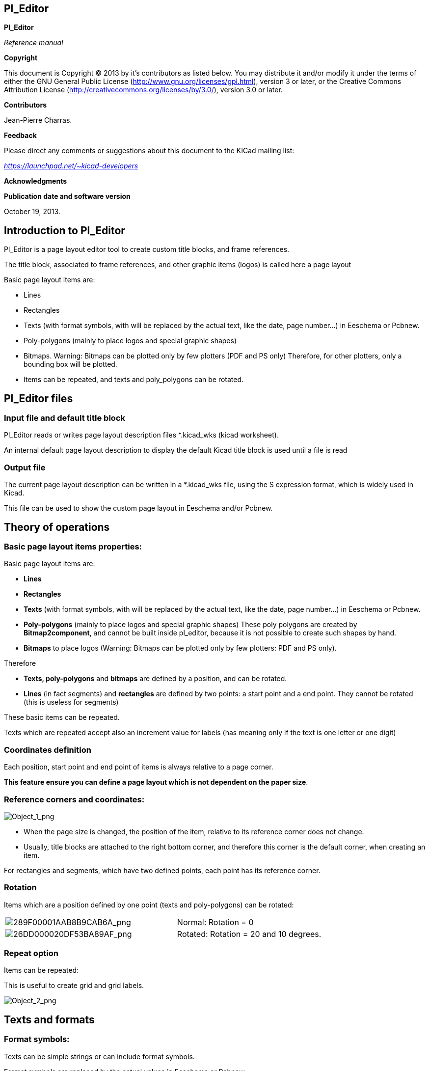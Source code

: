 [[pl_editor]]
Pl_Editor
---------

*Pl_Editor*

_Reference manual_

[[copyright]]
*Copyright*

This document is Copyright © 2013 by it's contributors as listed below.
You may distribute it and/or modify it under the terms of either the GNU
General Public License
(http://www.gnu.org/licenses/gpl.html[http://www.gnu.org/licenses/gpl.html]),
version 3 or later, or the Creative Commons Attribution License
(http://creativecommons.org/licenses/by/3.0/[http://creativecommons.org/licenses/by/3.0/]),
version 3.0 or later.

[[contributors]]
*Contributors*

Jean-Pierre Charras.

[[feedback]]
*Feedback*

Please direct any comments or suggestions about this document to the
KiCad mailing list:

_https://launchpad.net/~kicad-developers_

[[acknowledgments]]
*Acknowledgments*

[[publication_date_and_software_version]]
*Publication date and software version*

October 19, 2013.

[[introduction-to-pl_editor]]
Introduction to Pl_Editor
-------------------------

Pl_Editor is a page layout editor tool to create custom title blocks,
and frame references.

The title block, associated to frame references, and other graphic items
(logos) is called here a page layout

Basic page layout items are:

* Lines
* Rectangles
* Texts (with format symbols, with will be replaced by the actual text,
like the date, page number...) in Eeschema or Pcbnew.
* Poly-polygons (mainly to place logos and special graphic shapes)
* Bitmaps. Warning: Bitmaps can be plotted only by few plotters (PDF and
PS only) Therefore, for other plotters, only a bounding box will be
plotted.
* Items can be repeated, and texts and poly_polygons can be rotated.

[[pl_editor-files]]
Pl_Editor files
---------------

[[input-file-and-default-title-block]]
Input file and default title block
~~~~~~~~~~~~~~~~~~~~~~~~~~~~~~~~~~

Pl_Editor reads or writes page layout description files *.kicad_wks
(kicad worksheet).

An internal default page layout description to display the default Kicad
title block is used until a file is read

[[output-file]]
Output file
~~~~~~~~~~~

The current page layout description can be written in a *.kicad_wks
file, using the S expression format, which is widely used in Kicad.

This file can be used to show the custom page layout in Eeschema and/or
Pcbnew.

[[theory-of-operations]]
Theory of operations
--------------------

[[basic-page-layout-items-properties]]
Basic page layout items properties:
~~~~~~~~~~~~~~~~~~~~~~~~~~~~~~~~~~~

Basic page layout items are:

* *Lines*
* *Rectangles*
* *Texts* (with format symbols, with will be replaced by the actual
text, like the date, page number...) in Eeschema or Pcbnew.
* *Poly-polygons* (mainly to place logos and special graphic shapes)
These poly polygons are created by **Bitmap2component**, and cannot be
built inside pl_editor, because it is not possible to create such shapes
by hand.
* *Bitmaps* to place logos (Warning: Bitmaps can be plotted only by few
plotters: PDF and PS only).

Therefore

* *Texts, poly-polygons* and *bitmaps* are defined by a position, and
can be rotated.
* *Lines* (in fact segments) and *rectangles* are defined by two points:
a start point and a end point. They cannot be rotated (this is useless
for segments)

These basic items can be repeated.

Texts which are repeated accept also an increment value for labels (has
meaning only if the text is one letter or one digit)

[[coordinates-definition]]
Coordinates definition
~~~~~~~~~~~~~~~~~~~~~~

Each position, start point and end point of items is always relative to
a page corner.

**This feature ensure you can define a page layout which is not
dependent on the paper size**.

[[reference-corners-and-coordinates]]
Reference corners and coordinates:
~~~~~~~~~~~~~~~~~~~~~~~~~~~~~~~~~~

image:images/Object_1.png[Object_1_png]

* When the page size is changed, the position of the item, relative to
its reference corner does not change.
* Usually, title blocks are attached to the right bottom corner, and
therefore this corner is the default corner, when creating an item.

For rectangles and segments, which have two defined points, each point
has its reference corner.

[[rotation]]
Rotation
~~~~~~~~

Items which are a position defined by one point (texts and
poly-polygons) can be rotated:

[width="97%",cols="42%,58%",]
|=======================================================================
|image:images/289F00001AAB8B9CAB6A.png[289F00001AAB8B9CAB6A_png]
|Normal: Rotation = 0

|image:images/26DD000020DF53BA89AF.png[26DD000020DF53BA89AF_png]
|Rotated: Rotation = 20 and 10 degrees.
|=======================================================================

[[repeat-option]]
Repeat option
~~~~~~~~~~~~~

Items can be repeated:

This is useful to create grid and grid labels.

image:images/Object_2.png[Object_2_png]

[[texts-and-formats]]
Texts and formats
-----------------

[[format-symbols]]
Format symbols:
~~~~~~~~~~~~~~~

Texts can be simple strings or can include format symbols.

Format symbols are replaced by the actual values in Eeschema or Pcbnew.

They are like format symbols in printf function.

A format symbol is *%* followed by 1 letter.

The *%C* format has one digit (comment identifier)

Formats symbols are:

*%% = replaced by %*

*%K = Kicad version*

*%Z = paper format name (A4, USLetter ...)*

*%Y = company name*

*%D = date*

*%R = revision*

*%S = sheet number*

*%N = number of sheets*

*%Cx = comment (x = 0 to 9 to identify the comment)*

*%F = filename*

*%P = sheet path (sheet full name, for Eeschema)*

*%T = title*

Example:

"Size: %Z" displays "Size A4" or Size USLetter"

[width="100%",cols="34%,66%",]
|=======================================================================
|image:images/204000000B615B3B830.png[204000000B615B3B830_png] a|
User display mode:

image:images/026000000247DACC8C8.png[026000000247DACC8C8_png] activated.

Title block displayed like in Eeschema and Pcbnew

|image:images/20D000000BF8AE6E45B.png[20D000000BF8AE6E45B_png] a|
“Native” display mode:

image:images/023000000247D2AF312.png[023000000247D2AF312_png] activated.

The native texts entered in Pl_Editor, with their format symbols.

|=======================================================================

[[multi-line-texts]]
Multi-line texts:
~~~~~~~~~~~~~~~~~

Texts can be multi-line.

There are 2 ways to insert a new line in texts:

1.  Insert the “n” 2 chars sequence (mainly in Page setup dialog in
Kicad)
2.  Insert a new line in Pl_Editor Design window.

Here is an example

[width="77%",cols="50%,50%",]
|================================================================
|image:images/2170000015C98B9D826.png[2170000015C98B9D826_png] a|
image:images/0F300000102C5881F3E.png[0F300000102C5881F3E_png]

Setup

|================================================================

[[multi-line-texts-in-page-setup-dialog]]
Multi-line texts in Page Setup dialog:
~~~~~~~~~~~~~~~~~~~~~~~~~~~~~~~~~~~~~~

In the page setup dialog, text controls do not accept a multi-line text.

The “n” 2 chars sequence should be inserted to force a new line inside a
text

Here is a two lines text, in _comment 2_ field:

image:images/1BC0000003F9A68F44F.png[1BC0000003F9A68F44F_png]

Here is the actual text:

image:images/108000000796A6637BF.png[108000000796A6637BF_png]

However, if you really want the *“n”* inside the text, enter *“*
******n”**.

image:images/1A50000004681684C4B.png[1A50000004681684C4B_png]

And the displayed text:

image:images/2480000008572F151BE.png[2480000008572F151BE_png]

[[constraints]]
Constraints
-----------

[[page-1-constraint]]
Page 1 constraint
~~~~~~~~~~~~~~~~~

When using Eeschema, the full schematic often uses more than one page.

Usually layout items are displayed on all pages.

But if a user want some items to be displayed only on page 1, or not on
page 1, the “page 1 option” this is possible by setting this option:

[width="100%",cols="29%,71%",]
|=================================================================
|image:images/0FE0000008C8F0A84EF.png[0FE0000008C8F0A84EF_png] a|
Page 1 option:

* None: no constraint.
* Page 1 only: the items is visible only on page 1.
* Not on page 1: the items is visible on all pages but the page 1.

|=================================================================

[[text-full-size-constraint]]
Text full size constraint
~~~~~~~~~~~~~~~~~~~~~~~~~

image:images/0F7000000CADB177AE6.png[0F7000000CADB177AE6_png]

Only for texts, one can set 2 parameters :

* the max size X
* the max size Y

which define a bounding box

When these parameters are not 0, when displaying the text, the actual
text height and the actual text width are dynamically modified if the
full text size is bigger than the max size X and/or the max size Y, to
fit the full text size with this bounding box.

When the actual full text size is smaller than the max size X and/or the
max size Y, the text height and/or the text width is not modified.

[width="84%",cols="46%,54%",]
|================================================================
|image:images/1D000000049146898BA.png[1D000000049146898BA_png] a|
The text with no bounding box.

Max size X = 0

Max size Y = 0

|image:images/1B400000043E88BE4C8.png[1B400000043E88BE4C8_png] a|
The *same* text with::
  constraint.

Max size X = 40

Max size Y = 0

|================================================================

A multi line text, constrained:

[width="77%",cols="50%,50%",]
|================================================================
|image:images/114000000A59A49C107.png[114000000A59A49C107_png] a|
image:images/0F4000000FFCF38FDB1.png[0F4000000FFCF38FDB1_png]

Setup

|================================================================

[[invoking-pl_editor]]
Invoking Pl_Editor
------------------

Pl_Editor is typically invoked from a command line, or from the Kicad
manager.

From a command line, the syntax is pl_editor <*.kicad_wks file to open>.

[[pl_editor-commands]]
Pl_Editor Commands
------------------

[[main-screen]]
Main Screen
~~~~~~~~~~~

The image below shows the main window of Pl_Editor.

image:images/280000002003BB28D10.png[280000002003BB28D10_png]

The left pane contains the list of basic items.

The right pane is the item settings editor.

[[main-window-toolbar]]
Main Window Toolbar
~~~~~~~~~~~~~~~~~~~

image:images/3180000002933A1DAFF.png[3180000002933A1DAFF_png]

The top toolbar allows for easy access to the following commands:

[width="100%",cols="28%,72%",]
|=======================================================================
|image:images/025000000236092322C.png[025000000236092322C_png] |Select
the net list file to be processed.

|image:images/02100000023DA2FC874.png[02100000023DA2FC874_png] |Load a
page layout description file.

|image:images/02600000023B6DEDD23.png[02600000023B6DEDD23_png] |Save the
current page layout description in a .kicad_wks file.

|image:images/02400000022F65327A8.png[02400000022F65327A8_png] |Display
the page size selector and the title block user data editor.

|image:images/02500000022D0648B63.png[02500000022D0648B63_png] |Prints
the current page.

|image:images/029000000225511CDE8.png[029000000225511CDE8_png] |Delete
the currently selected item.

|image:images/048000000223C9FAADD.png[048000000223C9FAADD_png]
|Undo/redo tools.

|image:images/08D000000226C3BBC45.png[08D000000226C3BBC45_png] |Delete
all footprint assignments.

|image:images/026000000247DACC8C8.png[026000000247DACC8C8_png] |Show the
page layout in user mode: texts are shown like in Eeschema or Pcbnew:
text format symbols are replaced by the user texts.

|image:images/023000000247D2AF312.png[023000000247D2AF312_png] |Show the
page layout in native mode: texts are displayed “as is”, with the
contained formats, without any replacement.

|image:images/09D0000002290AC88FC.png[09D0000002290AC88FC_png]
|Reference corner selection, for coordinates displayed to the status
bar.

|image:images/060000000223178ABCE.png[060000000223178ABCE_png] a|
Selection of the page number (page & or other pages).

This selection has meaning only if some items have a page option, are
are not shown on all pages (in a schematic for instance, which contains
more than one page)

|=======================================================================

[[commands-in-drawing-area-draw-panel]]
Commands in drawing area (draw panel)
~~~~~~~~~~~~~~~~~~~~~~~~~~~~~~~~~~~~~

[[keyboard-commands]]
Keyboard Commands
^^^^^^^^^^^^^^^^^

[width="100%",cols="20%,80%",]
|==================================================================
|F1 |Zoom In
|F2 |Zoom Out
|F3 |Refresh Display
|F4 |Move cursor to center of display window
|Home |Fit footprint into display window
|Space Bar |Set relative coordinates to the current cursor position
|Right Arrow |Move cursor right one grid position
|Left Arrow |Move cursor left one grid position
|Up Arrow |Move cursor up one grid position
|Down Arrow |Move cursor down one grid position
|==================================================================

[[mouse-commands]]
Mouse Commands
^^^^^^^^^^^^^^

[width="100%",cols="32%,68%",]
|============================================================
|Scroll Wheel |Zoom in and out at the current cursor position
|Ctrl + Scroll Wheel |Pan right and left
|Shift + Scroll Wheel |Pan up and down
|Right Button Click |Open context menu
|============================================================

[[context-menu]]
Context Menu
^^^^^^^^^^^^

Displayed by right-clicking the mouse:

* Add Line
* Add Rectangle
* Add Text
* Append Page Layout Descr File

Are commands to add a basic layout item to the current page layout
description.

* Zoom selection: direct selection of the display zoom.
* Grid selection: direct selection of the grid.

*Note:*

_Append Page Layout Descr File_ is intended to add poly polygons to make
logos.

Because usually a logo it needs hundred of vertices, you cannot create a
polygon by hand. But you can append a description file, created by
Bitmap2Component.

[[status-bar-information]]
Status Bar Information
~~~~~~~~~~~~~~~~~~~~~~

The status bar is located a the bottom of the Pl_Editor and provides
useful information to the user.

image:images/31A0000002140AB1BF6.png[31A0000002140AB1BF6_png]

Coordinates are *always relative to the corner* selected as
**reference**.

[[left-window]]
Left window
-----------

The left windows shows the list of layout items.

One can select a given item (left clicking on the line), of when right
clicking on the line, display a pop up menu

This menu allows basic operations: add a new item, or delete the
selected item.

**-> A selected item is also drawn in a different color on draw panel**.

[width="94%",cols="42%,58%",]
|=======================================================================
|image:images/14300000235CFE8BB81.png[14300000235CFE8BB81_png] |Design
tree: the item 19 is selected, and shown in Yellow on the draw panel.
|=======================================================================

[[right-window]]
Right window
------------

[width="100%",cols="25%,23%,52%",]
|=======================================================================
|image:images/0FF000002FE9E9A0182.png[0FF000002FE9E9A0182_png]
|image:images/10000000151380C57AA.png[10000000151380C57AA_png] a|
The right window is the edit window.

On can set

properties of the page and properties of the current item.

|=======================================================================

Displayed settings depend on the selected item:

[width="100%",cols="34%,33%,33%",]
|=======================================================================
|image:images/0FD000001DD98658CC7.png[0FD000001DD98658CC7_png]
|image:images/0FD00000261FA2A9A82.png[0FD00000261FA2A9A82_png]
|image:images/0FA00000198A5084F51.png[0FA00000198A5084F51_png]

|Settings for lines and rectangles |Settings for texts |Settings for
poly-polygons

|image:images/108000001B1E318405A.png[108000001B1E318405A_png] | |

|Setting for bitmaps | |
|=======================================================================

[[interactive-edition]]
Interactive edition
-------------------

[[item-selection]]
Item selection
~~~~~~~~~~~~~~

An item can be selected:

* From the Design tree.
* By Left clicking on it.
* By Right clicking on it (and a pop up menu will be displayed).

When selected, this item is drawn in yellow.

[width="77%",cols="50%,50%",]
|=======================================================================
|image:images/0D70000009E6F0E0711.png[0D70000009E6F0E0711_png] |The
starting point (
image:images/022000000264392FC54.png[022000000264392FC54_png] ) and the
ending point (
image:images/01C00000020671586A1.png[01C00000020671586A1_png] ) are
highlighted.
|=======================================================================

When right clicking on the item, a pop-up menu is displayed.

The pop menu options slightly depend on the selection:

[width="100%",cols="34%,33%,33%",]
|=======================================================================
|image:images/0E20000009E089146DE.png[0E20000009E089146DE_png]
|image:images/0CE000000C7FC23C3DC.png[0CE000000C7FC23C3DC_png]
|image:images/0DD000000ADFCFBDAE0.png[0DD000000ADFCFBDAE0_png]
|=======================================================================

If more than one item is found, a menu clarification will be shown, to
select the item:

image:images/16F000000DA893C678D.png[16F000000DA893C678D_png]

[width="100%",cols="35%,65%",]
|=======================================================================
|image:images/0D5000000C7E7BD47D2.png[0D5000000C7E7BD47D2_png] |Once
selected, the item, or one of its end points, can be moved by moving the
mouse and placed (right clicking on the mouse).
|=======================================================================

[[item-creation]]
Item creation
~~~~~~~~~~~~~

To add a new item, right click the mouse button, when the cursor is on
the left window, or the draw area.

A popup menu is displayed:

[width="77%",cols="50%,50%",]
|=======================================================================
|image:images/102000000C470B86D38.png[102000000C470B86D38_png]
|image:images/0F2000001A2CB4F77A7.png[0F2000001A2CB4F77A7_png]

|Pop up menu in left window |Pop up menu in draw area.
|=======================================================================

Lines, rectangles and texts are added just by clicking on the
corresponding menu item.

Logos must first be created by Bitmap2component, which creates a page
layout description file.

The Append Page Layout Descr File option append this file, to insert the
logo (a poly polygon)

[[adding-lines-rectangles-and-texts]]
Adding lines, rectangles and texts
~~~~~~~~~~~~~~~~~~~~~~~~~~~~~~~~~~

When clicking on the option, a dialog is opened:

[width="77%",cols="50%,50%",]
|=======================================================================
|image:images/141000001505F9E07DF.png[141000001505F9E07DF_png]
|image:images/13F0000014FEDD597EE.png[13F0000014FEDD597EE_png]

|Adding line or rectangle |Adding text
|=======================================================================

Position of end points, and corner reference can be defined here.

However they can be defined later, from the right window, or by moving
the item, or one of its end points.

Most of time the corner reference is the same for both points.

If this is not the case, define the corner reference at creation is
better, because if a corner reference is changed later, the geometry of
the item will be a bit strange.

When an item is created, if is put in move mode, and you can refine its
position (this is very useful for texts and small lines or rectangles)

[[adding-logos]]
Adding logos
~~~~~~~~~~~~

To add a logo, a poly polygon (the vectored image of the logo) must be
first created using Bitmap2component.

Bitmap2component creates a page layout description file which is append
to the current design, using the *Append Page Layout Descr File* option.

Bitmap2component creates a page layout description file which contains
only one item: a poly polygon.

__However, this command can be used to append any page layout
description file, which is merged with the current design__.

Once a poly polygon is inserted, it can be moved and its parameters
edited.

[[adding-image-bitmaps]]
Adding image bitmaps
~~~~~~~~~~~~~~~~~~~~

You can add an image bitmap using most of bitmap formats (PGN, JPEG, BMP
...)

* When a bitmap is imported, its PPI (pixel per inch) definition is set
to 300PPI
* This value can be modified in panel Properties (right panel).
* The actual size depend on this parameter.
* Be aware using hight definition can create large files, and have a
noticeable draw or plot time.

A bitmap can be repeated, but not rotated.
